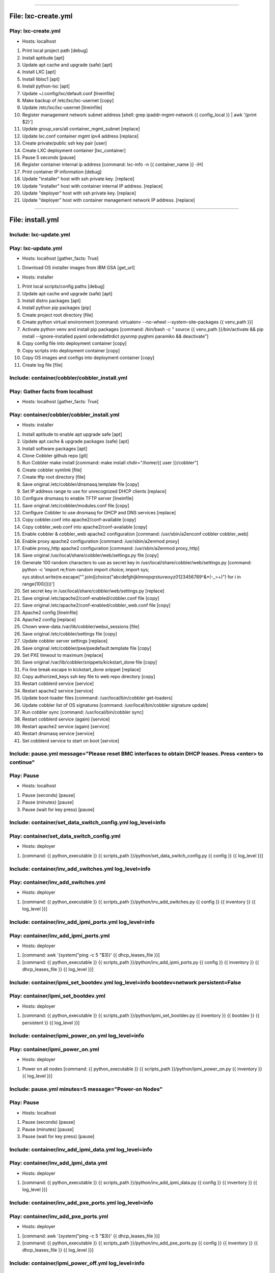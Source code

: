 ----

File: lxc-create.yml
====================
Play: lxc-create.yml
--------------------
* Hosts: localhost

#. Print local project path \[debug]
#. Install aptitude \[apt]
#. Update apt cache and upgrade (safe) \[apt]
#. Install LXC \[apt]
#. Install liblxc1 \[apt]
#. Install python-lxc \[apt]
#. Update ~/.config/lxc/default.conf \[lineinfile]
#. Make backup of /etc/lxc/lxc-usernet \[copy]
#. Update /etc/lxc/lxc-usernet \[lineinfile]
#. Register management network subnet address \[shell: grep ipaddr-mgmt-network {{ config_local }} | awk '{print $2}']
#. Update group_vars/all container_mgmt_subnet \[replace]
#. Update lxc.conf container mgmt ipv4 address \[replace]
#. Create private/public ssh key pair \[user]
#. Create LXC deployment container \[lxc_container]
#. Pause 5 seconds \[pause]
#. Register container internal ip address \[command: lxc-info -n {{ container_name }} -iH]
#. Print container IP information \[debug]
#. Update "installer" host with ssh private key. \[replace]
#. Update "installer" host with container internal IP address. \[replace]
#. Update "deployer" host with ssh private key. \[replace]
#. Update "deployer" host with container management network IP address. \[replace]

----

File: install.yml
=================
Include: lxc-update.yml
-----------------------
Play: lxc-update.yml
--------------------
* Hosts: localhost \[gather_facts: True]

#. Download OS installer images from IBM GSA \[get_url]

* Hosts: installer

#. Print local scripts/config paths \[debug]
#. Update apt cache and upgrade (safe) \[apt]
#. Install distro packages \[apt]
#. Install python pip packages \[pip]
#. Create project root directory \[file]
#. Create python virtual environment \[command: virtualenv --no-wheel --system-site-packages {{ venv_path }}]
#. Activate python venv and install pip packages \[command: /bin/bash -c " source {{ venv_path }}/bin/activate && pip install --ignore-installed pyaml orderedattrdict pysnmp pyghmi paramiko && deactivate"]
#. Copy config file into deployment container \[copy]
#. Copy scripts into deployment container \[copy]
#. Copy OS images and configs into deployment container \[copy]
#. Create log file \[file]


Include: container/cobbler/cobbler_install.yml
----------------------------------------------
Play: Gather facts from localhost
---------------------------------
* Hosts: localhost \[gather_facts: True]

Play: container/cobbler/cobbler_install.yml
-------------------------------------------
* Hosts: installer

#. Install aptitude to enable apt upgrade safe  \[apt]
#. Update apt cache & upgrade packages (safe) \[apt]
#. Install software packages \[apt]
#. Clone Cobbler github repo \[git]
#. Run Cobbler make install \[command: make install chdir="/home/{{ user }}/cobbler"]
#. Create cobbler symlink \[file]
#. Create tftp root directory \[file]
#. Save original /etc/cobbler/dnsmasq.template file \[copy]
#. Set IP address range to use for unrecognized DHCP clients \[replace]
#. Configure dnsmasq to enable TFTP server \[lineinfile]
#. Save original /etc/cobbler/modules.conf file \[copy]
#. Configure Cobbler to use dnsmasq for DHCP and DNS services \[replace]
#. Copy cobbler.conf into apache2/conf-available \[copy]
#. Copy cobbler_web.conf into apache2/conf-available \[copy]
#. Enable cobbler & cobbler_web apache2 configuration \[command: /usr/sbin/a2enconf cobbler cobbler_web]
#. Enable proxy apache2 configuration \[command: /usr/sbin/a2enmod proxy]
#. Enable proxy_http apache2 configuration \[command: /usr/sbin/a2enmod proxy_http]
#. Save original /usr/local/share/cobbler/web/settings.py file \[copy]
#. Generate 100 random characters to use as secret key in /usr/local/share/cobbler/web/settings.py \[command: python -c 'import re;from random import choice; import sys; sys.stdout.write(re.escape("".join([choice("abcdefghijklmnopqrstuvwxyz0123456789^&*(-_=+)") for i in range(100)])))']
#. Set secret key in /usr/local/share/cobbler/web/settings.py \[replace]
#. Save original /etc/apache2/conf-enabled/cobbler.conf file \[copy]
#. Save original /etc/apache2/conf-enabled/cobbler_web.conf file \[copy]
#. Apache2 config \[lineinfile]
#. Apache2 config \[replace]
#. Chown www-data /var/lib/cobbler/webui_sessions \[file]
#. Save original /etc/cobbler/settings file \[copy]
#. Update cobbler server settings \[replace]
#. Save original /etc/cobbler/pxe/pxedefault.template file \[copy]
#. Set PXE timeout to maximum \[replace]
#. Save original /var/lib/cobbler/snippets/kickstart_done file \[copy]
#. Fix line break escape in kickstart_done snippet \[replace]
#. Copy authorized_keys ssh key file to web repo directory \[copy]
#. Restart cobblerd service \[service]
#. Restart apache2 service \[service]
#. Update boot-loader files \[command: /usr/local/bin/cobbler get-loaders]
#. Update cobbler list of OS signatures \[command: /usr/local/bin/cobbler signature update]
#. Run cobbler sync \[command: /usr/local/bin/cobbler sync]
#. Restart cobblerd service (again) \[service]
#. Restart apache2 service (again) \[service]
#. Restart dnsmasq service \[service]
#. Set cobblerd service to start on boot \[service]


Include: pause.yml message="Please reset BMC interfaces to obtain DHCP leases. Press <enter> to continue"
---------------------------------------------------------------------------------------------------------
Play: Pause
-----------
* Hosts: localhost

#. Pause (seconds) \[pause]
#. Pause (minutes) \[pause]
#. Pause (wait for key press) \[pause]


Include: container/set_data_switch_config.yml log_level=info
------------------------------------------------------------
Play: container/set_data_switch_config.yml
------------------------------------------
* Hosts: deployer

#. \[command: {{ python_executable }} {{ scripts_path }}/python/set_data_switch_config.py {{ config }} {{ log_level }}]


Include: container/inv_add_switches.yml log_level=info
------------------------------------------------------
Play: container/inv_add_switches.yml
------------------------------------
* Hosts: deployer

#. \[command: {{ python_executable }} {{ scripts_path }}/python/inv_add_switches.py {{ config }} {{ inventory }} {{ log_level }}]


Include: container/inv_add_ipmi_ports.yml log_level=info
--------------------------------------------------------
Play: container/inv_add_ipmi_ports.yml
--------------------------------------
* Hosts: deployer

#. \[command: awk '{system("ping -c 5 "$3)}' {{ dhcp_leases_file }}]
#. \[command: {{ python_executable }} {{ scripts_path }}/python/inv_add_ipmi_ports.py {{ config }} {{ inventory }} {{ dhcp_leases_file }} {{ log_level }}]


Include: container/ipmi_set_bootdev.yml log_level=info bootdev=network persistent=False
---------------------------------------------------------------------------------------
Play: container/ipmi_set_bootdev.yml
------------------------------------
* Hosts: deployer

#. \[command: {{ python_executable }} {{ scripts_path }}/python/ipmi_set_bootdev.py {{ inventory }} {{ bootdev }} {{ persistent }} {{ log_level }}]


Include: container/ipmi_power_on.yml log_level=info
---------------------------------------------------
Play: container/ipmi_power_on.yml
---------------------------------
* Hosts: deployer

#. Power on all nodes \[command: {{ python_executable }} {{ scripts_path }}/python/ipmi_power_on.py {{ inventory }} {{ log_level }}]


Include: pause.yml minutes=5 message="Power-on Nodes"
-----------------------------------------------------
Play: Pause
-----------
* Hosts: localhost

#. Pause (seconds) \[pause]
#. Pause (minutes) \[pause]
#. Pause (wait for key press) \[pause]


Include: container/inv_add_ipmi_data.yml log_level=info
-------------------------------------------------------
Play: container/inv_add_ipmi_data.yml
-------------------------------------
* Hosts: deployer

#. \[command: {{ python_executable }} {{ scripts_path }}/python/inv_add_ipmi_data.py {{ config }} {{ inventory }} {{ log_level }}]


Include: container/inv_add_pxe_ports.yml log_level=info
-------------------------------------------------------
Play: container/inv_add_pxe_ports.yml
-------------------------------------
* Hosts: deployer

#. \[command: awk '{system("ping -c 5 "$3)}' {{ dhcp_leases_file }}]
#. \[command: {{ python_executable }} {{ scripts_path }}/python/inv_add_pxe_ports.py {{ config }} {{ inventory }} {{ dhcp_leases_file }} {{ log_level }}]


Include: container/ipmi_power_off.yml log_level=info
----------------------------------------------------
Play: container/ipmi_power_off.yml
----------------------------------
* Hosts: deployer

#. Power off all nodes \[command: {{ python_executable }} {{ scripts_path }}/python/ipmi_power_off.py {{ inventory }} {{ log_level }}]


Include: container/inv_modify_ipv4.yml log_level=info
-----------------------------------------------------
Play: container/inv_modify_ipv4.yml
-----------------------------------
* Hosts: deployer

#. \[command: {{ python_executable }} {{ scripts_path }}/python/inv_modify_ipv4.py {{ config }} {{ inventory }} {{ node_mgmt_ipv4_start }} {{ log_level }}]


Include: container/cobbler/cobbler_add_distros.yml
--------------------------------------------------
Play: Gather facts from localhost
---------------------------------
* Hosts: localhost \[gather_facts: True]

Play: container/cobbler/cobbler_add_distros.yml
-----------------------------------------------
* Hosts: deployer

#. Restore original /etc/cobbler/pxe/pxedefault.template file \[copy]
#. Register list of *.iso files \[find]
#. Register list of *.mini.iso files \[find]
#. Register list of *.seed files \[find]
#. Register list of *.list files \[find]
#. Register list of *.cfg files \[find]
#. Mount Distro installer images \[mount]
#. Copy distro images to http repo directory \[command: rsync -a /mnt/{{ item.path | basename | regex_replace('^(.*).iso$', '\1') }}/ /var/www/html/{{ item.path | basename | regex_replace('^(.*).iso$', '\1') }}/]
#. Copy "mini" netboot files to web repo directory \[command: rsync -a /mnt/{{ item.path | basename | regex_replace('^(.*).iso$', '\1') }}/install/ /var/www/html/{{ item.path | basename | regex_replace('^(.*).mini.iso$', '\1') }}/install/netboot/]
#. Register default user id \[shell: grep userid-default {{ config }} | awk '{print $2}']
#. Update preseed configurations with default user id \[replace]
#. Register default password \[shell: grep password-default {{ config }} | awk '{print $2}']
#. Update preseed configurations with default user password \[replace]
#. Copy preseed & kickstart configurations to cobbler kickstart directory \[copy]
#. Copy apt source lists to web repo directory \[copy]
#. Unmount distro installer images \[mount]
#. Call python "cobbler_add_distros.py" script to import distros and create default profiles \[command: {{ python_executable }} {{ scripts_path }}/python/cobbler_add_distros.py /var/www/html/{{ item.path | basename | regex_replace('^(.*)[.]iso$', '\1') }} {{ item.path | basename | regex_replace('^(.*)[.]iso$', '\1') }} {{ log_level }}]


Include: container/cobbler/cobbler_add_profiles.yml
---------------------------------------------------
Play: Gather facts from localhost
---------------------------------
* Hosts: localhost \[gather_facts: True]

Play: container/cobbler/cobbler_add_profiles.yml
------------------------------------------------
* Hosts: deployer

#. Register list of *.seed files \[shell: ls {{ project_path }}/os_images/config/*.seed]
#. Filter out default *.seed files \[shell: ls {{ project_path }}/os_images/{{ item | basename | regex_replace('^(.*)[.]seed$', '\1.iso') }} || echo True]
#. Read any associated *.kopts files \[shell: cat {{ project_path }}/os_images/config/{{ item.item | basename |regex_replace('^(.*)[.]seed$', '\1.kopts') }} || echo none]
#. Call python "cobbler_add_profiles.py" script to create additional profiles \[command: {{ python_executable }} {{ scripts_path }}/python/cobbler_add_profiles.py {{ item.0.item | basename | regex_replace('^(.*)[.].*[.]seed$', '\1') }} {{ item.0.item | basename | regex_replace('^(.*)[.]seed$', '\1') }} "{{ item.1.stdout }}" {{ log_level }}]


Include: container/cobbler/cobbler_add_systems.yml
--------------------------------------------------
Play: container/cobbler/cobbler_add_systems.yml
-----------------------------------------------
* Hosts: deployer

#. \[command: {{ python_executable }} {{ scripts_path }}/python/cobbler_add_systems.py {{ config }} {{ inventory }} {{ log_level }}]


Include: container/inv_add_config_file.yml
------------------------------------------
Play: container/inv_add_config_file.yml
---------------------------------------
* Hosts: deployer

#. Append config.yml to inventory.yml \[shell: sed '/^---/d' {{ config }} >> {{ inventory }}]


Include: container/allocate_ip_addresses.yml
--------------------------------------------
Play: container/allocate_ip_addresses.yml
-----------------------------------------
* Hosts: deployer

#. \[command: {{ python_executable }} {{ scripts_path }}/python/yggdrasil/allocate_ip_addresses.py --inventory {{ inventory }}]


Include: container/get_inv_file.yml dest=/var/oprc
--------------------------------------------------
Play: container/get_inv_file.yml (localhost)
--------------------------------------------
* Hosts: localhost

#. Ensure {{ dest }} directory exists \[file]

Play: container/get_inv_file.yml (deployer)
-------------------------------------------
* Hosts: deployer

#. Fetch inventory file from deployer \[fetch]


Include: container/ipmi_set_bootdev.yml log_level=info bootdev=network persistent=False
---------------------------------------------------------------------------------------
Play: container/ipmi_set_bootdev.yml
------------------------------------
* Hosts: deployer

#. \[command: {{ python_executable }} {{ scripts_path }}/python/ipmi_set_bootdev.py {{ inventory }} {{ bootdev }} {{ persistent }} {{ log_level }}]


Include: container/ipmi_power_on.yml log_level=info
---------------------------------------------------
Play: container/ipmi_power_on.yml
---------------------------------
* Hosts: deployer

#. Power on all nodes \[command: {{ python_executable }} {{ scripts_path }}/python/ipmi_power_on.py {{ inventory }} {{ log_level }}]


Include: pause.yml minutes=5 message="Power-on Nodes"
-----------------------------------------------------
Play: Pause
-----------
* Hosts: localhost

#. Pause (seconds) \[pause]
#. Pause (minutes) \[pause]
#. Pause (wait for key press) \[pause]


Include: container/ipmi_set_bootdev.yml log_level=info bootdev=default persistent=True
--------------------------------------------------------------------------------------
Play: container/ipmi_set_bootdev.yml
------------------------------------
* Hosts: deployer

#. \[command: {{ python_executable }} {{ scripts_path }}/python/ipmi_set_bootdev.py {{ inventory }} {{ bootdev }} {{ persistent }} {{ log_level }}]


----

File: gather_mac_addresses.yml
==============================
Play: Clear switch MAC address table
------------------------------------
* Hosts: localhost

#. Include localhost variables #. Clear switch MAC address table switch and write them to the inventory file \[command: {{ python_executable_local }} {{ scripts_path_local }}/python/clear_port_macs.py /var/oprc/inventory.yml {{ log_level }}]

Play: Bring up all non-ansible comm interfaces on IPv6
------------------------------------------------------
* Hosts: all

#. Bring down all interfaces that are not the ansible communication interface \[command: ifdown {{ item }}]
#. Backup interfaces file \[command: cp /etc/network/interfaces /etc/network/interfaces.bak]
#. Write interfaces file for ipv6 auto on all interfaces \[template]
#. Bring up all interfaces \[command: ifup {{ item }}]

Play: Get MACs into the inventory file
--------------------------------------
* Hosts: localhost

#. Wait for interfaces to communicate with the switch \[pause]
#. Obtain interface MACs from the switch and write them to the inventory file \[command: {{ python_executable_local }} {{ scripts_path_local }}/python/set_port_macs.py /var/oprc/inventory.yml {{ log_level }}]

Play: Restore system interfaces
-------------------------------
* Hosts: all

#. Bring down all interfaces that are not the ansible communication interface \[command: ifdown {{ item }}]
#. Restore interfaces file \[command: cp /etc/network/interfaces.bak /etc/network/interfaces]
#. Bring up all interfaces \[command: ifup {{ item }}]

----

File: configure_operating_systems.yml
=====================================
Play: Gather facts from localhost
---------------------------------
* Hosts: localhost \[gather_facts: True]

Play: Configure interfaces
--------------------------
* Hosts: all

#. Unnamed task
    * Include: tasks/create_interfaces.yml
        #. Check for interface name collisions \[debug]
        #. Generate udev persistent net rules \[template]
        #. Generate interfaces file \[template]
        #. Reboot \[command: reboot]
        #. Wait for system to come back up
Play: Transfer keys
-------------------
* Hosts: controllers:compute

#. Unnamed task
    * Include: tasks/transfer_keys.yml
        #. Transferring private key \[copy]
        #. Transferring public key \[copy]

Play: Transfer inventory file
-----------------------------
* Hosts: controllers

#. Unnamed task
    * Include: tasks/transfer_inventory.yml
        #. Create inventory file target directory \[file]
        #. Transferring inventory file \[copy]

Play: Prepare Cluster Configuration Software
--------------------------------------------
* Hosts: controllers[0]

#. Unnamed task
    * Include: tasks/os_services_install.yml
        #. Debug \[debug]

